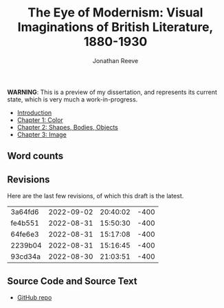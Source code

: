 #+title: The Eye of Modernism: Visual Imaginations of British Literature, 1880-1930
#+author: Jonathan Reeve

**WARNING**: This is a preview of my dissertation, and represents its current state, which is very much a work-in-progress.

- [[./00-introduction/introduction.html][Introduction]]
- [[./01-colors/ch-1.html][Chapter 1: Color]]
- [[./02-shapes/ch-2.html][Chapter 2: Shapes, Bodies, Objects]]
- [[./03-image/ch-3.html][Chapter 3: Image]]

** Word counts

#+BEGIN_SRC sh :exports results
wc -w 00-introduction/introduction.org 01-colors/ch-1.org 02-shapes/ch-2.org 03-images/ch-3.org
#+END_SRC

#+RESULTS:

** Revisions

Here are the last few revisions, of which this draft is the latest.

#+BEGIN_SRC sh :exports results
git log --pretty --format='%h %ai' | head -n 5
#+END_SRC

#+RESULTS:
| 3a64fd6 | 2022-09-02 | 20:40:02 | -400 |
| fe4b551 | 2022-08-31 | 15:50:30 | -400 |
| 64fe6e3 | 2022-08-31 | 15:17:08 | -400 |
| 2239b04 | 2022-08-31 | 15:16:45 | -400 |
| 93cd34a | 2022-08-30 | 21:03:51 | -400 |

** Source Code and Source Text

- [[https://github.com/JonathanReeve/dissertation][GitHub repo]]
